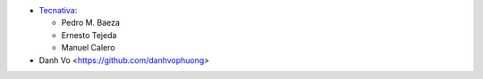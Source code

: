* `Tecnativa <https://www.tecnativa.com>`_:

  * Pedro M. Baeza
  * Ernesto Tejeda
  * Manuel Calero

* Danh Vo  <https://github.com/danhvophuong>
